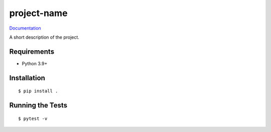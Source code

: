===============================
project-name
===============================

.. image:: https://img.shields.io/pypi/v/project-name.svg
        :target: https://pypi.python.org/pypi/project-name


`Documentation <https://pcdshub.github.io/project-name/>`_

A short description of the project.

Requirements
------------

* Python 3.9+

Installation
------------

::

  $ pip install .

Running the Tests
-----------------
::

  $ pytest -v
